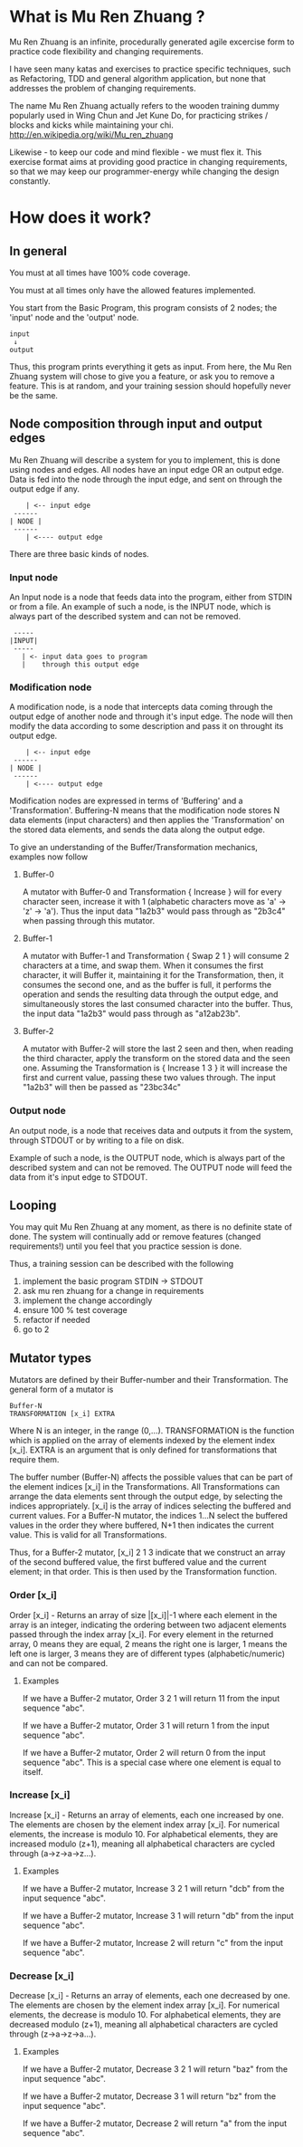 #+OPTIONS: ^:{}

* What is Mu Ren Zhuang ?

Mu Ren Zhuang is an infinite, procedurally generated agile excercise form
to practice code flexibility and changing requirements.

I have seen many katas and exercises to practice specific techniques, such
as Refactoring, TDD and general algorithm application, but none that addresses
the problem of changing requirements.

The name Mu Ren Zhuang actually refers to the wooden training
dummy popularly used in Wing Chun and Jet Kune Do, for practicing
strikes / blocks and kicks while maintaining your chi.
http://en.wikipedia.org/wiki/Mu_ren_zhuang

Likewise - to keep our code and mind flexible - we must flex it.
This exercise format aims at providing good practice in changing requirements,
so that we may keep our programmer-energy while changing the design constantly.

* How does it work?
** In general

You must at all times have 100% code coverage.

You must at all times only have the allowed features implemented.

You start from the Basic Program, this program consists of 2 nodes; the 'input'
node and the 'output' node.

#+BEGIN_EXAMPLE
   input
    ↓     
   output
#+END_EXAMPLE

Thus, this program prints everything it gets as input.
From here, the Mu Ren Zhuang system will chose to give you a feature, or ask you
to remove a feature. This is at random, and your training session should 
hopefully never be the same.

** Node composition through input and output edges   

Mu Ren Zhuang will describe a system for you to implement, this is done using
nodes and edges. All nodes have an input edge OR an output edge. Data is fed into the node through
the input edge, and sent on through the output edge if any.

#+BEGIN_EXAMPLE
      | <-- input edge
   ------
  | NODE |
   ------
      | <---- output edge
#+END_EXAMPLE

There are three basic kinds of nodes.

*** Input node 
An Input node is a node that feeds data into the program, either from STDIN
or from a file. An example of such a node, is the INPUT node, which is always part of the 
described system and can not be removed.

#+BEGIN_EXAMPLE
   -----
  |INPUT|
   -----
     | <- input data goes to program
     |    through this output edge
#+END_EXAMPLE

*** Modification node
A modification node, is a node that intercepts data coming through the output edge of another 
node and through it's input edge. The node will then modify the data according to some description
and pass it on throught its output edge.

#+BEGIN_EXAMPLE
      | <-- input edge
   ------
  | NODE |
   ------
      | <---- output edge
#+END_EXAMPLE

Modification nodes are expressed in terms of 'Buffering' and a 'Transformation'.
Buffering-N means that the modification node stores N data elements (input characters)
and then applies the 'Transformation' on the stored data elements, and sends the data
along the output edge.

To give an understanding of the Buffer/Transformation mechanics, examples now follow

**** Buffer-0

A mutator with Buffer-0 and Transformation { Increase } will for every 
character seen, increase it with 1  (alphabetic characters move as 'a' -> 'z' -> 'a'). 
Thus the input data "1a2b3" would pass through as "2b3c4" when passing through this mutator.

**** Buffer-1

A mutator with Buffer-1 and Transformation { Swap 2 1 }  will consume 2 characters at
a time, and swap them. When it consumes the first character, it will Buffer it, maintaining
it for the Transformation, then, it consumes the second one, and as the buffer is full, it
performs the operation and sends the resulting data through the output edge, and simultaneously
stores the last consumed character into the buffer. 
Thus, the input data  "1a2b3" would pass through as "a12ab23b".

**** Buffer-2

A mutator with Buffer-2 will store the last 2 seen and then, when reading the third character,
apply the transform on the stored data and the seen one. Assuming the Transformation is 
{ Increase 1 3 } it will increase the first and current value, passing these two values through.
The input "1a2b3" will then be passed as "23bc34c"

*** Output node

An output node, is a node that receives data and outputs it from the system, through STDOUT or
by writing to a file on disk.

Example of such a node, is the OUTPUT node, which is always part of the described system and 
can not be removed. The OUTPUT node will feed the data from it's input edge to STDOUT.

** Looping

You may quit Mu Ren Zhuang at any moment, as there is no definite state
of done. The system will continually add or remove features (changed requirements!)
until you feel that you practice session is done.

Thus, a training session can be described with the following

1. implement the basic program STDIN → STDOUT
2. ask mu ren zhuang for a change in requirements
3. implement the change accordingly
4. ensure 100 % test coverage
5. refactor if needed
6. go to 2

** Mutator types

Mutators are defined by their Buffer-number and their Transformation.
The general form of a mutator is

#+BEGIN_EXAMPLE
   Buffer-N 
   TRANSFORMATION [x_i] EXTRA
#+END_EXAMPLE

Where N is an integer, in the range (0,...). TRANSFORMATION is the function which
is applied on the array of elements indexed by the element index [x_i]. 
EXTRA is an argument that is only defined for transformations that require them.

The buffer number (Buffer-N) affects the possible values that can be part
of the element indices [x_i] in the Transformations. 
All Transformations can arrange the data elements sent through the output
edge, by selecting the indices appropriately. [x_i] is the array of indices
selecting the buffered and current values. For a Buffer-N mutator, the indices
1...N select the buffered values in the order they where buffered, N+1 then indicates
the current value. This is valid for all Transformations.

Thus, for a Buffer-2 mutator, [x_i] 2 1 3 indicate that we construct an 
array of the second buffered value, the first buffered value and the current element;
in that order. This is then used by the Transformation function.

*** Order [x_i]

Order [x_i] - Returns an array of size |[x_i]|-1  where each element in the array is an 
integer, indicating the ordering between two adjacent elements passed through the index array
[x_i]. For every element in the returned array, 0 means they are equal, 2 means the right one
is larger, 1 means the left one is larger, 3 means they are of different types (alphabetic/numeric) 
and can not be compared.

**** Examples
If we have a Buffer-2 mutator, Order 3 2 1 will return 11 from the input sequence "abc".

If we have a Buffer-2 mutator, Order 3 1 will return 1 from the input sequence "abc".

If we have a Buffer-2 mutator, Order 2 will return 0 from the input sequence "abc".
This is a special case where one element is equal to itself.

*** Increase [x_i]

Increase [x_i] - Returns an array of elements, each one increased by one. The elements are
chosen by the element index array [x_i]. For numerical elements, the increase is modulo 10.
For alphabetical elements, they are increased modulo (z+1), meaning all alphabetical characters
are cycled through (a->z->a->z...). 

**** Examples
If we have a Buffer-2 mutator, Increase 3 2 1 will return "dcb" from the input sequence "abc".

If we have a Buffer-2 mutator, Increase 3 1 will return "db" from the input sequence "abc".

If we have a Buffer-2 mutator, Increase 2 will return "c" from the input sequence "abc".


*** Decrease [x_i]

Decrease [x_i] - Returns an array of elements, each one decreased by one. The elements are
chosen by the element index array [x_i]. For numerical elements, the decrease is modulo 10.
For alphabetical elements, they are decreased modulo (z+1), meaning all alphabetical characters
are cycled through (z->a->z->a...). 

**** Examples
If we have a Buffer-2 mutator, Decrease 3 2 1 will return "baz" from the input sequence "abc".

If we have a Buffer-2 mutator, Decrease 3 1 will return "bz" from the input sequence "abc".

If we have a Buffer-2 mutator, Decrease 2 will return "a" from the input sequence "abc".
